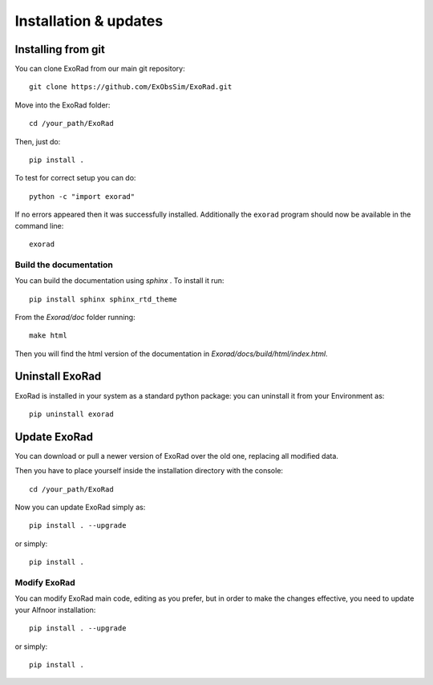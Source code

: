 .. _installation:

=======================
Installation & updates
=======================

Installing from git
-------------------
You can clone ExoRad from our main git repository::

    git clone https://github.com/ExObsSim/ExoRad.git

Move into the ExoRad folder::

    cd /your_path/ExoRad

Then, just do::

    pip install .

To test for correct setup you can do::

    python -c "import exorad"

If no errors appeared then it was successfully installed. Additionally the ``exorad`` program
should now be available in the command line::

    exorad

Build the documentation
~~~~~~~~~~~~~~~~~~~~~~~~

You can build the documentation using `sphinx` . To install it run::

    pip install sphinx sphinx_rtd_theme

From the `Exorad/doc` folder running::

    make html

Then you will find the html version of the documentation in `Exorad/docs/build/html/index.html`.


Uninstall ExoRad
-------------------

ExoRad is installed in your system as a standard python package:
you can uninstall it from your Environment as::

    pip uninstall exorad


Update ExoRad
---------------

You can download or pull a newer version of ExoRad over the old one, replacing all modified data.

Then you have to place yourself inside the installation directory with the console::

    cd /your_path/ExoRad

Now you can update ExoRad simply as::

    pip install . --upgrade

or simply::

    pip install .

Modify ExoRad
~~~~~~~~~~~~~~~~

You can modify ExoRad main code, editing as you prefer, but in order to make the changes effective, you need to update your Alfnoor installation::

    pip install . --upgrade

or simply::

    pip install .

